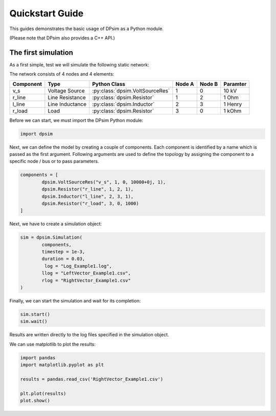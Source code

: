Quickstart Guide
================

This guides demonstrates the basic usage of DPsim as a Python module.

(Please note that DPsim also provides a C++ API.)


The first simulation
--------------------

As a first simple, test we will simulate the following static network:

.. image:: ../Figures/Example1.svg
	:align: center

The network consists of 4 nodes and 4 elements:

=========  ===============  =============================== ====== ====== ========
Component  Type             Python Class                    Node A Node B Paramter
=========  ===============  =============================== ====== ====== ========
v_s        Voltage Source   :py:class:`dpsim.VoltSourceRes` 1      0      10 kV
r_line     Line Resistance  :py:class:`dpsim.Resistor`      1      2      1 Ohm
l_line     Line Inductance  :py:class:`dpsim.Inductor`      2      3      1 Henry
r_load     Load             :py:class:`dpsim.Resistor`      3      0      1 kOhm
=========  ===============  =============================== ====== ====== ========

Before we can start, we must import the DPsim Python module:

.. code-block:: python

	import dpsim

Next, we can define the model by creating a couple of components.
Each component is identified by a name which is passed as the first argument.
Following arguments are used to define the topology by assigning the component to a specific node / bus or to pass parameters.

.. code-block:: python

	components = [
		dpsim.VoltSourceRes("v_s", 1, 0, 10000+0j, 1),
		dpsim.Resistor("r_line", 1, 2, 1),
		dpsim.Inductor("l_line", 2, 3, 1),
		dpsim.Resistor("r_load", 3, 0, 1000)
	]


Next, we have to create a simulation object:

.. code-block:: python

	sim = dpsim.Simulation(
		components,
		timestep = 1e-3,
		duration = 0.03,
		 log = "Log_Example1.log",
		llog = "LeftVector_Example1.csv",
		rlog = "RightVector_Example1.csv"
	)

Finally, we can start the simulation and wait for its completion:

.. code-block:: python

	sim.start()
	sim.wait()

Results are written directly to the log files specified in the simulation object.

We can use matplotlib to plot the results:

.. code-block:: python

	import pandas
	import matplotlib.pyplot as plt
	
	results = pandas.read_csv('RightVector_Example1.csv')
	
	plt.plot(results)
	plot.show()


.. image:: ../Figures/Example1_prelim_results.svg
	:align: center